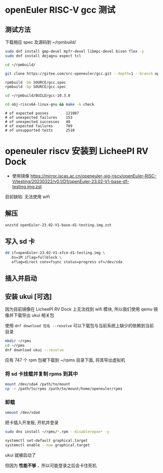 * openEuler RISC-V gcc 测试

** 测试方法

下载相应 spec 及源码到 ~/rpmbuild/
#+begin_src bash
sudo dnf install gmp-devel mpfr-devel libmpc-devel bison flex -y
sudo dnf install dejagnu expect tcl

cd ~/rpmbuild/

git clone https://gitee.com/src-openeuler/gcc.git --depth=1 --branch openEuler-22.03-LTS SOURCE

rpmbuild -bb SOURCE/gcc.spec
rpmbuild -bp SOURCE/gcc.spec

cd ~/rpmbuild/BUILD/gcc-10.3.0

cd obj-riscv64-linux-gnu && make -k check

#+end_src

#+begin_example 
# of expected passes		121087
# of unexpected failures	153
# of unexpected successes	40
# of expected failures		709
# of unsupported tests		2510
#+end_example

* openeuler riscv 安装到 LicheePI RV Dock

- 使用镜像 https://mirror.iscas.ac.cn/openeuler-sig-riscv/openEuler-RISC-V/testing/20230322/v0.1/D1/openEuler-23.02-V1-base-d1-testing.img.zst

目前缺陷: 无法使用 wifi

** 解压
#+begin_src bash
unzstd openEuler-23.02-V1-base-d1-testing.img.zst
#+end_src

** 写入 sd 卡

#+begin_src bash
  dd if=openEuler-23.02-V1-xfce-d1-testing.img \
     bs=1M iflag=fullblock \
     oflag=direct conv=fsync status=progress of=/dev/sda
#+end_src

** 插入并启动

** 安装 ukui [可选]

因为目前镜像在 LicheePI RV Dock 上无法找到 wifi 模块, 所以我们使用 qemu 镜像并下载导出 ukui 相关包

使用 ~dnf download 包名 --resolve~ 可以下载包与当前系统上缺少的依赖到当前目录
#+begin_src bash
  mkdir ~/rpms
  cd ~/rpms
  dnf download ukui --resolve
#+end_src
应有 747 个 rpm 包被下载到 ~/rpms 目录下面, 将其导出虚拟机


*** 将 sd 卡挂载并复制 rpms 到其中
#+begin_src bash
mount /dev/sda4 /path/to/mount
cp -r /path/to/rpms /path/to/mount/home/openeuler/rpms
#+end_src

*** 卸载
#+begin_src bash
umount /dev/sda4
#+end_src

把卡插入开发板, 开机并登录

#+begin_src bash
sudo dns install ~/rpms/*.rpm --disablerepo=* -y
#+end_src

#+begin_src bash
  systemctl set-default graphical.target
  systemctl enable --now graphical.target
#+end_src

ukui 就被启动了

但因为 *性能不够* ，所以可能登录之后会卡住死机

